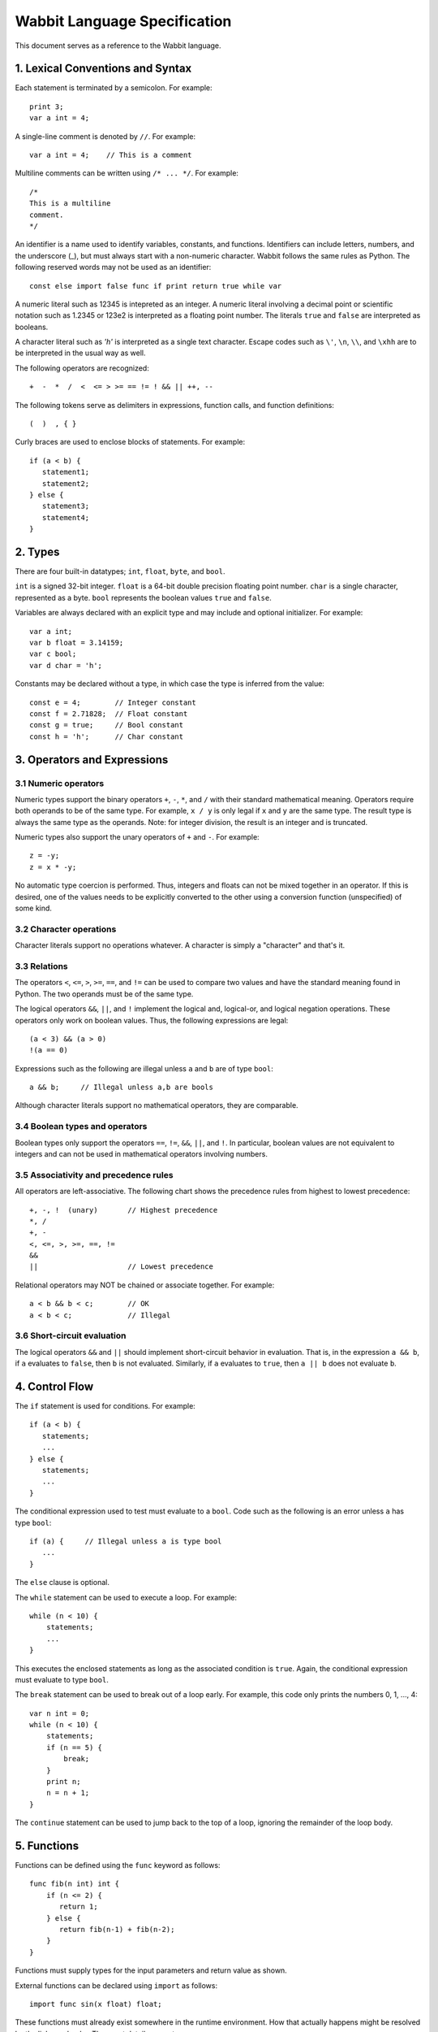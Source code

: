 Wabbit Language Specification
-----------------------------

This document serves as a reference to the Wabbit language.

1. Lexical Conventions and Syntax
~~~~~~~~~~~~~~~~~~~~~~~~~~~~~~~~~

Each statement is terminated by a semicolon.  For example::

    print 3;
    var a int = 4;

A single-line comment is denoted by ``//``.  For example::

    var a int = 4;    // This is a comment

Multiline comments can be written using ``/* ... */``. For example::

    /* 
    This is a multiline
    comment.
    */

An identifier is a name used to identify variables, constants, and
functions.  Identifiers can include letters, numbers, and the
underscore (_), but must always start with a non-numeric character.
Wabbit follows the same rules as Python.  The following reserved words
may not be used as an identifier::

    const else import false func if print return true while var

A numeric literal such as 12345 is intepreted as an integer.  A
numeric literal involving a decimal point or scientific notation such
as 1.2345 or 123e2 is interpreted as a floating point number.  
The literals ``true`` and ``false`` are interpreted as booleans.

A character literal such as `'h'` is interpreted as a single
text character. Escape codes such as ``\'``, ``\n``, ``\\``, and ``\xhh``
are to be interpreted in the usual way as well.

The following operators are recognized::

    +  -  *  /  <  <= > >= == != ! && || ++, --

The following tokens serve as delimiters in expressions, function calls,
and function definitions::

    (  )  , { }

Curly braces are used to enclose blocks of statements. For example::

    if (a < b) {
       statement1;
       statement2;
    } else {
       statement3;
       statement4;
    }

2. Types
~~~~~~~~

There are four built-in datatypes; ``int``, ``float``, ``byte``, and
``bool``.

``int`` is a signed 32-bit integer.  ``float`` is a 64-bit double precision
floating point number.  ``char`` is a single character, represented
as a byte. ``bool`` represents the boolean values ``true`` and ``false``.

Variables are always declared with an explicit type and may include
and optional initializer.  For example::

    var a int;
    var b float = 3.14159;
    var c bool;  
    var d char = 'h';

Constants may be declared without a type, in which case the type is
inferred from the value::

    const e = 4;        // Integer constant
    const f = 2.71828;  // Float constant
    const g = true;     // Bool constant
    const h = 'h';      // Char constant

3. Operators and Expressions
~~~~~~~~~~~~~~~~~~~~~~~~~~~~

3.1 Numeric operators
^^^^^^^^^^^^^^^^^^^^^

Numeric types support the binary operators ``+``, ``-``, ``*``, and
``/`` with their standard mathematical meaning.  Operators require
both operands to be of the same type.  For example, ``x / y`` is only
legal if ``x`` and ``y`` are the same type.  The result type is always
the same type as the operands.   Note: for integer division, the result
is an integer and is truncated.

Numeric types also support the unary operators of ``+`` and ``-``. For
example::

     z = -y;
     z = x * -y;

No automatic type coercion is performed.  Thus, integers and floats
can not be mixed together in an operator.  If this is desired, one of
the values needs to be explicitly converted to the other using a
conversion function (unspecified) of some kind.

3.2 Character operations
^^^^^^^^^^^^^^^^^^^^^^^^

Character literals support no operations whatever.  A character is simply
a "character" and that's it.

3.3 Relations
^^^^^^^^^^^^^

The operators ``<``, ``<=``, ``>``, ``>=``, ``==``, and ``!=`` can
be used to compare two values and have the standard meaning found in
Python.   The two operands must be of the same type.  

The logical operators ``&&``, ``||``, and ``!`` implement the logical
and, logical-or, and logical negation operations.  These operators only
work on boolean values.   Thus, the following expressions are legal::

     (a < 3) && (a > 0)
     !(a == 0)

Expressions such as the following are illegal unless ``a`` and ``b`` are
of type ``bool``::

     a && b;     // Illegal unless a,b are bools

Although character literals support no mathematical operators, they are
comparable.

3.4 Boolean types and operators
^^^^^^^^^^^^^^^^^^^^^^^^^^^^^^^

Boolean types only support the operators ``==``, ``!=``, ``&&``,
``||``, and ``!``.  In particular, boolean values are not equivalent
to integers and can not be used in mathematical operators involving
numbers.

3.5 Associativity and precedence rules
^^^^^^^^^^^^^^^^^^^^^^^^^^^^^^^^^^^^^^

All operators are left-associative.   The following chart shows the
precedence rules from highest to lowest precedence::

       +, -, !  (unary)       // Highest precedence
       *, /
       +, -
       <, <=, >, >=, ==, !=
       &&
       ||                     // Lowest precedence

Relational operators may NOT be chained or associate together. For example::

      a < b && b < c;        // OK
      a < b < c;             // Illegal

3.6 Short-circuit evaluation
^^^^^^^^^^^^^^^^^^^^^^^^^^^^

The logical operators ``&&`` and ``||`` should implement short-circuit behavior
in evaluation.   That is, in the expression ``a && b``, if ``a`` evaluates
to ``false``, then ``b`` is not evaluated.  Similarly, if ``a`` evaluates
to ``true``, then ``a || b`` does not evaluate ``b``.

4. Control Flow
~~~~~~~~~~~~~~~

The ``if`` statement is used for conditions. For example::

    if (a < b) {
       statements;
       ...
    } else {
       statements;
       ...
    }

The conditional expression used to test must evaluate to a ``bool``.
Code such as the following is an error unless ``a`` has type ``bool``::

    if (a) {     // Illegal unless a is type bool
       ...
    }

The ``else`` clause is optional.

The ``while`` statement can be used to execute a loop.  For example::

    while (n < 10) {
        statements;
        ...
    }

This executes the enclosed statements as long as the associated
condition is ``true``.   Again, the conditional expression must
evaluate to type ``bool``.

The ``break`` statement can be used to break out of a loop early.  For example, this
code only prints the numbers 0, 1, ..., 4::

    var n int = 0;
    while (n < 10) {
        statements;
        if (n == 5) {
            break;
        }
        print n;
        n = n + 1;
    }

The ``continue`` statement can be used to jump back to the top of a loop, ignoring
the remainder of the loop body.

5. Functions
~~~~~~~~~~~~

Functions can be defined using the ``func`` keyword as follows::

    func fib(n int) int {
        if (n <= 2) {
           return 1;
        } else {
           return fib(n-1) + fib(n-2);
        }
    }

Functions must supply types for the input parameters and return value as shown.

External functions can be declared using ``import`` as follows::

    import func sin(x float) float;

These functions must already exist somewhere in the runtime
environment.  How that actually happens might be resolved by the
linker or loader.  The exact details are not our concern.

When calling a function, all function arguments are fully evaluated 
prior to making the associated function call.   That is, in a 
call such as ``foo(a,b,c)``, the arguments ``a``, ``b``, and ``c``
are fully evaluated to a value first.

6.  Scoping rules
~~~~~~~~~~~~~~~~~

Declarations are placed into one of two scopes.  Declarations defined
outside of a function are global. Declarations inside a function are
local.   Local declarations are not visible to any other part of a
program except for code in the same function.  Statements inside a
function can access declarations in local or global scope.  For example::

    var a int;     // Global variable

    func foo(b int) int {
        var c int;          // Local variable
        ...
    }

Nested function definitions and closures are not supported.  For 
example::

    func foo(b int) int {
         func bar(c int) int {   // Illegal. Nested functions not allowed
              ...
         }
         ...
    }

7.  Main entry point and initialization
~~~~~~~~~~~~~~~~~~~~~~~~~~~~~~~~~~~~~~~

Programs always begin execution in a function ``main()`` which takes
no arguments and returns an integer result.  For example::

    func main() int {
        var i int = 0;
        while (i < N) {
           print fib(i);
           i = i + 1;
        }
        return 0;
    }

Any initialization steps related to global variables must execute
prior to the invocation of ``main()``.   For example::

    var a int = 4;
    var b int = 5;
    var c int = a + b;     // Evaluates prior to main()
    ...
    func main() int {
       ...
    }

If there is no main() function, any kind of "scripting" statements
will still execute as part of the initialization step.  Your compiler
should emit a dummy main() function in this case.

8. Printing
~~~~~~~~~~~

The built-in ``print value`` operation can be used for debugging
output.  It prints the value of any type given to it.  Values are
normally printed on separate lines.  However, if you print a single
character value, it is printed with no line break.

9. Memory Access
~~~~~~~~~~~~~~~~

No programming language is complete without some kind of crazy feature
and Wabbit has just that in the form of direct memory access.  Memory
is an array of bytes and memory addresses are integers.  To access
memory, use the backtick (`````) operator on any integer value. For example::

    `128 = 45;        // Save the int 45 at memory address 128
    `128 = 4.5;       // Save the float 4.5 at memory address 128
    `128 = 'x';       // Save the byte 'x' at memory address 128

This also works in loops and with expressions.  This is how you'd
write out some array values into memory starting at address 1000::

     var addr int = 1000;
     var n int = 0;
     while n < 100 {
         `(addr + n*4) = n;
         n = n + 1;
     }

If you want to read from memory, use the backtick as an expression.
Here's how you could total up the above numbers::

     var total int = 0;
     var addr int = 0;
     var n int = 0;
     while n < 100 {
         total = total + `(addr + n*4);
         n = n + 1;
     }
     print total;



